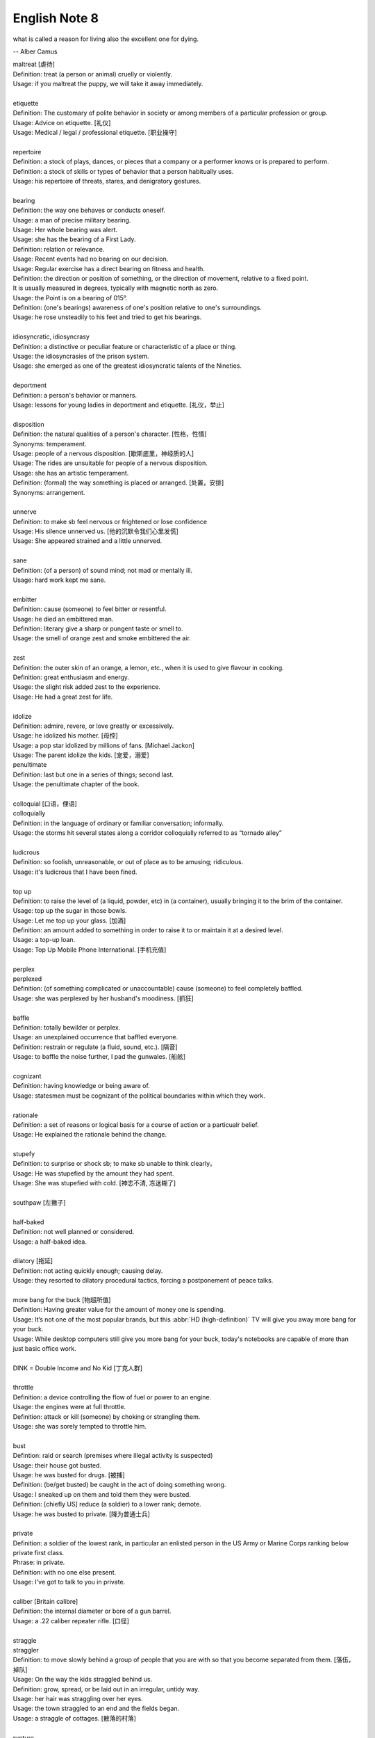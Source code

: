 **************
English Note 8
**************

what is called a reason for living also the excellent one for dying.

-- Alber Camus

| maltreat [虐待]
| Definition: treat (a person or animal) cruelly or violently.
| Usage: if you maltreat the puppy, we will take it away immediately.
|
| etiquette
| Definition: The customary of polite behavior in society or among members of a particular profession or group.
| Usage: Advice on etiquette. [礼仪]
| Usage: Medical / legal / professional etiquette. [职业操守]
|
| repertoire
| Definition: a stock of plays, dances, or pieces that a company or a performer knows or is prepared to perform.
| Definition: a stock of skills or types of behavior that a person habitually uses.
| Usage: his repertoire of threats, stares, and denigratory gestures.
|
| bearing
| Definition: the way one behaves or conducts oneself.
| Usage: a man of precise military bearing.
| Usage: Her whole bearing was alert.
| Usage: she has the bearing of a First Lady.
| Definition: relation or relevance.
| Usage: Recent events had no bearing on our decision.
| Usage: Regular exercise has a direct bearing on fitness and health.
| Definition: the direction or position of something, or the direction of movement, relative to a fixed point.
| It is usually measured in degrees, typically with magnetic north as zero.
| Usage: the Point is on a bearing of 015°.
| Definition: (one's bearings) awareness of one's position relative to one's surroundings.
| Usage: he rose unsteadily to his feet and tried to get his bearings.
|
| idiosyncratic, idiosyncrasy
| Definition: a distinctive or peculiar feature or characteristic of a place or thing.
| Usage: the idiosyncrasies of the prison system.
| Usage: she emerged as one of the greatest idiosyncratic talents of the Nineties.
|
| deportment
| Definition: a person's behavior or manners.
| Usage: lessons for young ladies in deportment and etiquette. [礼仪，举止]
|
| disposition
| Definition: the natural qualities of a person's character. [性格，性情]
| Synonyms: temperament.
| Usage: people of a nervous disposition. [歇斯底里，神经质的人]
| Usage: The rides are unsuitable for people of a nervous disposition.
| Usage: she has an artistic temperament.
| Definition: (formal) the way something is placed or arranged. [处置，安排]
| Synonyms: arrangement.
|
| unnerve
| Definition: to make sb feel nervous or frightened or lose confidence
| Usage: His silence unnerved us. [他的沉默令我们心里发慌]
| Usage: She appeared strained and a little unnerved.
|
| sane
| Definition: (of a person) of sound mind; not mad or mentally ill.
| Usage: hard work kept me sane.
|
| embitter
| Definition: cause (someone) to feel bitter or resentful.
| Usage: he died an embittered man.
| Definition: literary give a sharp or pungent taste or smell to.
| Usage: the smell of orange zest and smoke embittered the air.
|
| zest
| Definition: the outer skin of an orange, a lemon, etc., when it is used to give flavour in cooking.
| Definition: great enthusiasm and energy.
| Usage: the slight risk added zest to the experience.
| Usage: He had a great zest for life.
|
| idolize
| Definition: admire, revere, or love greatly or excessively.
| Usage: he idolized his mother. [母控]
| Usage: a pop star idolized by millions of fans. [Michael Jackon]
| Usage: The parent idolize the kids. [宠爱，溺爱]

.. image:: images/Michael-Jackson.jpg

| penultimate
| Definition: last but one in a series of things; second last.
| Usage: the penultimate chapter of the book.
|
| colloquial [口语，俚语]
| colloquially
| Definition: in the language of ordinary or familiar conversation; informally.
| Usage: the storms hit several states along a corridor colloquially referred to as “tornado alley”
|
| ludicrous
| Definition: so foolish, unreasonable, or out of place as to be amusing; ridiculous.
| Usage: it's ludicrous that I have been fined.
|
| top up
| Definition: to raise the level of (a liquid, powder, etc) in (a container), usually bringing it to the brim of the container.
| Usage: top up the sugar in those bowls.
| Usage: Let me top up your glass. [加酒]
| Definition: an amount added to something in order to raise it to or maintain it at a desired level.
| Usage: a top-up loan.
| Usage: Top Up Mobile Phone International. [手机充值]
|
| perplex
| perplexed
| Definition: (of something complicated or unaccountable) cause (someone) to feel completely baffled.
| Usage: she was perplexed by her husband's moodiness. [抓狂]
|
| baffle
| Definition: totally bewilder or perplex.
| Usage: an unexplained occurrence that baffled everyone.
| Definition: restrain or regulate (a fluid, sound, etc.). [隔音]
| Usage: to baffle the noise further, I pad the gunwales. [船舷]
|
| cognizant
| Definition: having knowledge or being aware of.
| Usage: statesmen must be cognizant of the political boundaries within which they work.
|
| rationale
| Definition: a set of reasons or logical basis for a course of action or a particualr belief.
| Usage: He explained the rationale behind the change.
|
| stupefy
| Definition: to surprise or shock sb; to make sb unable to think clearly。
| Usage: He was stupefied by the amount they had spent.
| Usage: She was stupefied with cold. [神志不清, 冻迷糊了]
|
| southpaw [左撇子]
|
| half-baked
| Definition: not well planned or considered.
| Usage: a half-baked idea.
|
| dilatory [拖延]
| Definition: not acting quickly enough; causing delay.
| Usage: they resorted to dilatory procedural tactics, forcing a postponement of peace talks.
|
| more bang for the buck [物超所值]
| Definition: Having greater value for the amount of money one is spending.
| Usage: It’s not one of the most popular brands, but this :abbr:`HD (high-definition)` TV will give you away more bang for your buck.
| Usage: While desktop computers still give you more bang for your buck, today's notebooks are capable of more than just basic office work.
|
| DINK = Double Income and No Kid [丁克人群]
|
| throttle
| Definition: a device controlling the flow of fuel or power to an engine.
| Usage: the engines were at full throttle.
| Definition: attack or kill (someone) by choking or strangling them.
| Usage: she was sorely tempted to throttle him.
|
| bust
| Defintion: raid or search (premises where illegal activity is suspected)
| Usage: their house got busted.
| Usage: he was busted for drugs. [被捕]
| Definition: (be/get busted) be caught in the act of doing something wrong.
| Usage: I sneaked up on them and told them they were busted.
| Definition: [chiefly US] reduce (a soldier) to a lower rank; demote.
| Usage: he was busted to private. [降为普通士兵]
|
| private
| Definition: a soldier of the lowest rank, in particular an enlisted person in the US Army or Marine Corps ranking below private first class.
| Phrase: in private.
| Definition: with no one else present.
| Usage: I've got to talk to you in private.
|
| caliber [Britain calibre]
| Definition: the internal diameter or bore of a gun barrel.
| Usage: a .22 caliber repeater rifle. [口径]
|
| straggle
| straggler
| Definition: to move slowly behind a group of people that you are with so that you become separated from them. [落伍，掉队]
| Usage: On the way the kids straggled behind us.
| Definition: grow, spread, or be laid out in an irregular, untidy way.
| Usage: her hair was straggling over her eyes.
| Usage: the town straggled to an end and the fields began.
| Usage: a straggle of cottages. [散落的村落]
|
| rupture
| Definition: (especially of a pipe, a vessel, or a bodily part such as an organ or membrane) break or burst suddenly.
| Usage: if the main artery ruptures he could die. [大动脉]
| Usage: it was her first match since rupturing an Achilles tendon. [肌腱]
| Phrase: be ruptured or rupture oneself
| Definition: suffer an abdominal hernia.
| Usage: one of the boys was ruptured and needed to be fitted with a truss[夹板固定]. [和肠道有关]
| Definition: breach or disturb (a harmonious feeling or situation).
| Usage: once trust has been ruptured it can be difficult to regain.
|
| foul
| Definition: offensive to the senses, especially through having a disgusting smell or taste or being unpleasantly soiled.
| Definition: (of language) obscene or profane. [污言秽语]
|
| stew
| Definition: a dish of meat and vegetables cooked slowly in liquid in a closed dish or pan. [炖汤]
| Definition: a state of great anxiety or agitation.
| Usage: I suppose he's all in a stew. [焦头烂额]
|
| dugout
| Definition: a shelter that is dug in the ground and roofed over, especially one used by troops in warfare. [战壕]
| Definition: a low shelter with seating from which a team's coaches and players not taking part can watch the game. [教练席]
| Definition: a canoe made from a hollowed tree trunk. [独木舟]
|
| oven
| Definition: an enclosed compartment, as in a kitchen range, for cooking and heating food. [炉灶]
| Usage: the house was like an oven when I came in.
|
| sheen
| Definition: a soft luster on a surface.
| Usage: black crushed velvet with a slight sheen.
| Usage: he seemed to shine with that unmistakable showbiz sheen.
| Usage: men entered with rain sheening their steel helms.
| Usage: her black hair sheened in the sun.
|
| worrywart [爱操心的人]
| Definition: a person who tends to dwell unduly on difficulty or troubles.
|
| meddlesome
| Definition: enjoying getting involved in situations that do not concern them
| Usage: a gaggle of meddlesome politicians.
|
| errand
| Definition: a short journey undertaken in order to deliver or collect something, often on someone else's behalf.
| Usage: she asked Tim to run an errand for her. [跑腿，差事]
| Usage: he often run errands for his grandma.
| Phrase: errand of mercy
| Definition: a mission carried out to help someone in difficulty.
|
| protagonist [主人公，主角]
| Definition: the leading character or one of the major characters in a drama, movie, novel, or other fictional text.
|
| plastered
| Definition: very drunk.
| Usage: I went out and got totally plastered.
|
| nether
| Defintion:  (literary or humorous)  lower
| Usage: a person's nether regions (= their genitals ) [下半身]
|
| crotch
| Definition: the part of the human body between the legs where they join the torso.
| Definition: the part of a garment that passes between the legs. [裆部]
| Definition: a fork in a tree, road, or river.
|
| piss
| Definition: an act of urinating.
| Usage: take a piss.
| Phrase: not have a pot to piss in
| Definition: be very poor.
| Phrase: piss in the wind
| Definition: do something that is ineffective or a waste of time.
| Phrase: piss something away
| Definition: waste something, especially money or time.
| Phrase: piss someone off
| Definition: annoy someone.
| Phrase: piss on
| Definition: show complete contempt for.
|
| proprietress [老板娘]
| dunno = (I) do not know
|
| gargle
| Definition: wash one's mouth and throat with a liquid kept in motion by exhaling through it.
| Usage: instruct patients to gargle with warm water. [漱口]
|
| grudge
| Definition: a persistent feeling of ill will or resentment resulting from a past insult or injury.
| Usage: she held a grudge against her former boss.
| Phrase: bear someone a grudge (also bear a grudge)
| Definition: maintain a feeling of ill will or resentment toward someone.
| Usage: I hope you will not bear me a grudge. [记仇]
|
| nerd [呆子，技术痴]
| Definition: a foolish or contemptible person who lacks social skills or is boringly studious.
| Usage: one of those nerds who never asked a girl to dance.
| Definition: a single-minded expert in a particular technical field.
| Usage: a computer nerd.
|
| retard
| Definition: delay or hold back in terms of progress, development, or accomplishment
| Usage: his progress was retarded by his limp.
| Definition: a mentally handicapped person (often used as a general term of abuse). [智障]
|
| handicap
| Definition: act as an impediment to.
| Usage: lack of funding has handicapped the development of research.
| Usage: without a good set of notes you will handicap yourself when it comes to exams.
| Usage: a criminal conviction is a handicap and a label that may stick forever. [一日为贼,终生为贼]
|
| jackass [蠢驴]
| Definition: a stupid person.
| Synonyms: moron.
| Definition: a male ass or donkey.
|
| nonchalant
| Definition: (of a person or manner) feeling or appearing casually calm and relaxed; not displaying anxiety, interest, or enthusiasm.
| Usage: she gave a nonchalant shrug.
|
| asphyxiation
| Definition: the state or process of being deprived of oxygen, which can result in unconsciousness or death; suffocation.
| Usage: the cause of death was asphyxiation.
|
| hyperventilate
| hyperventilation
| Definition: breathe or cause to breathe at an abnormally rapid rate, so increasing the rate of loss of carbon dioxide.
| Definition: be or become overexcited.
| Usage: it was one less thing to hyperventilate about.
|
| lewd
| Definition: crude and offensive in a sexual way.
| Usage: she began to gyrate to the music and sing a lewd song.
|
| budge
| Definition: make or cause to make the slightest movement.
| Usage: the line in the bank hasn't budged.
| Usage: budge over, boys, make room for your uncle.
| Definition: change or make (someone) change an opinion.
| Usage: I tried to persuade him, but he wouldn't budge.
| Usage: neither bribe nor threat will budge him.
|
| nefarious
| Definition: (typically of an action or activity) wicked or criminal.
| Usage: the nefarious activities of the organized-crime syndicates.
|
| freak
| Definition: a very unusual and unexpected event or situation. [反常]
| Usage: the teacher says the accident was a total freak.
| Definition: (also freak of nature) a person, animal, or plant with an unusual physical abnormality. [怪胎]
| Definition: behave or cause to behave in a wild and irrational way, typically because of the effects of extreme emotion, mental illness, or drugs.
| Definition: My parents really freaked when they saw my hair.
| Usage: Snakes really freak me out.
|
| stillborn
| Definition: (of an infant) born dead. [死胎]
| Usage: one of the twins was stillborn.
| Definition: (of a proposal or plan) having failed to develop or be realized.
| Usage: The proposed wealth tax was stillborn. [胎死腹中]
|
| monkey
| Definition: behave in a silly or playful way.
| Phrase: make a monkey of (or out of) someone [捉弄]
| Definition: humiliate someone by making them appear ridiculous.
| Phrase: a monkey on one's back
| Definition: a burdensome problem.
| Definition: a dependence on drugs.
|
| parody
| Definition: an imitation of the style of a particular writer, artist, or genre with deliberate exaggeration for comic effect.
| Usage: the movie is a parody of the horror genre. [恶搞]
| Usage: his specialty was parodying schoolgirl fiction.
| Definition: an imitation or a version of something that falls far short of the real thing; a travesty.
| Usage: he seems like a parody of an educated Englishman.
|
| travesty
| Definition: a false, absurd, or distorted representation of something.
| Usage: the absurdly lenient sentence is a travesty of justice.
| Usage: Michael has betrayed the family by travestying them in his plays.
|
| lenity
| lenient
| Definition: (of punishment or a person in authority) permissive, merciful, or tolerant.
| Usage: Judges were far too lenient with petty criminals.
|
| petty
| Definition: of little importance; trivial.
| Usage: The petty divisions of party politics.
|
| trivial
| Definition: If you describe something as trivial, you think that it is unimportant and not serious.
| Synonyms: insignificant.
| Usage: I don't like to visit the doctor just for something trivial.
|
| fall in / into line
| Definition: conform with others or with accepted behavior.
|
| exploit
| exploitation
| Definition: to treat a person or situation as an opportunity to gain an advantage for yourself.
| Usage: She realized that her youth and inexperience were being exploited.
| Usage: What is being done to stop employers from exploiting young people?
| Usage: She fully exploits the humor of her role in the play.
| Usgae: No minerals have yet been exploited in Antarctia.
|
| enunciate
| enunciative
| enunciation
| Definition: say or pronounce clearly.
| Usage: she enunciated each word slowly.
| Definition: express (a proposition or theory) in clear or definite terms.
| Usage: a written document enunciating this policy.
| Usage: He enunciated his vision of the future.
|
| hunker [蹲坐，踞]
| Definition: to sit on your heels with your knees bent up in front of you.
| Usage: He hunkered down beside her.
| Definition: (hunker down) apply oneself seriously to a task.
| Usage: students hunkered down to prepare for the examinations.
|
| facepalm
| Definition: a gesture in which the palm of one's hand is brought to one's face, as an expression of disbelief, shame, or exasperation.
| Usage: I'm pretty sure said friend now thinks Anne and I are dating—facepalm!"
|

.. image:: images/facepalm.png
.. figure:: images/candelabrum.jpg

   Candelabrum (pl. candelabra) [灯座，烛台]

   A large branched candlestick or holder for several candles or lamps.

.. figure:: images/fez.png

   Fez

   A flat-topped conical red hat with a black tassel on top,
   worn by men in some Muslim countries.

.. image:: images/painted_prehistorical_hills.jpg
.. image:: images/ancient_art_in_amazon.jpg
.. image:: images/LascauxCavePainting_fresco.jpg
.. image:: images/Last-Judgement-Aunt-Heather-Piper.jpg
.. figure:: images/Vatican-ChapelleSixtine-Plafond.jpg

   Fresco [壁画]

   A painting done rapidly in watercolor on wet plaster on a wall or ceiling,
   so that the colors penetrate the plaster and become fixed as it dries.

.. figure:: images/windsurfing.jpg

   Windsurfing 帆板運動

.. image:: images/car-hailing_1.jpg
.. figure:: images/car-hailing.jpg

   Car-hailing [打车]

   E-hailing is a process of ordering a car, taxi, limousine [豪华轿车],
   or any other form of transportation pick up via a computer or mobile device.

.. image:: images/sportsman_01.jpg
.. image:: images/sportsman_05.png
.. image:: images/sportsman_02.jpg
.. figure:: images/slam_dunk.jpg

   Slam dunk 灌篮高手
